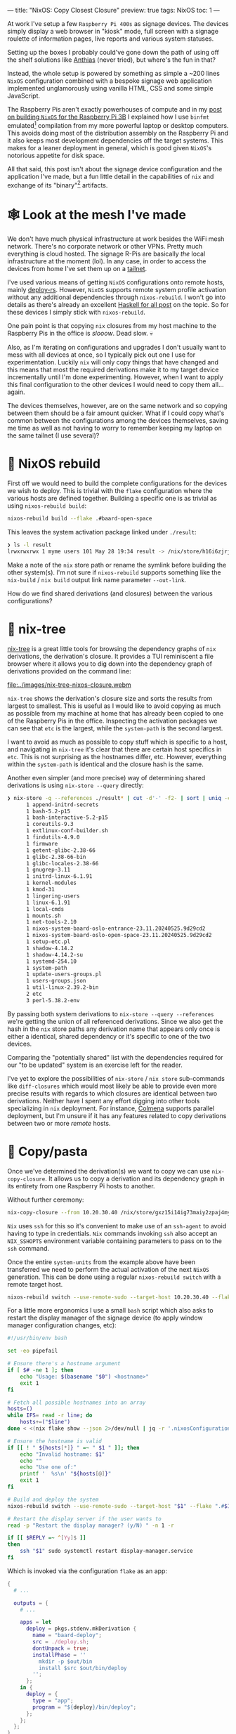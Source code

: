 ---
title: "NixOS: Copy Closest Closure"
preview: true
tags: NixOS
toc: 1
---

At work I've setup a few =Raspberry Pi 400s= as signage devices. The devices
simply display a web browser in "kiosk" mode, full screen with a signage
roulette of information pages, live reports and various system statuses.

Setting up the boxes I probably could've gone down the path of using off the
shelf solutions like [[https://anthias.screenly.io/][Anthias]] (never tried), but where's the fun in that?

Instead, the whole setup is powered by something as simple a ~200 lines =NixOS=
configuration combined with a bespoke signage web application implemented
unglamorously using vanilla HTML, CSS and some simple JavaScript.

The Raspberry Pis aren't exactly powerhouses of compute and in my [[file:2022-12-01-nixos-on-raspberrypi.org::toc: 2][post on
building =NixOS= for the Raspberry Pi 3B]] I explained how I use =binfmt=
emulated[fn:1] compilation from my more powerful laptop or desktop computers.
This avoids doing most of the distribution assembly on the Raspberry Pi and it
also keeps most development dependencies off the target systems. This makes for
a leaner deployment in general, which is good given =NixOS='s notorious appetite
for disk space.

All that said, this post isn't about the signage device configuration and the
application I've made, but a fun little detail in the capabilities of =nix= and
exchange of its "binary"[fn:2] artifacts.

[fn:1] Not cross-compilation as =binfmt= invokes =qemu= for the =aarch64=
architecture and runs the entire toolchain on the target architecture.

[fn:2] Quite a large portion of =nix= artifacts are in fact not "binary" data.

* 🕸 Look at the mesh I've made

We don't have much physical infrastructure at work besides the WiFi mesh
network. There's no corporate network or other VPNs. Pretty much everything is
cloud hosted. The signage R-Pis are basically /the/ local infrastructure at the
moment (lol). In any case, in order to access the devices from home I've set
them up on a [[https://tailscale.com/kb/1136/tailnet][tailnet]].

#+ATTR_HTML: :style width: 50% :alt "A NixOS snowflake mesh of nodes." :title "A NixOS snowflake mesh of nodes."
[[file:../images/nix-copy-closure-mesh.webp]]

I've used various means of getting =NixOS= configurations onto remote hosts,
mainly [[https://github.com/serokell/deploy-rs][deploy-rs]]. However, =NixOS= supports remote system profile activation
without any additional dependencies through ~nixos-rebuild~. I won't go into
details as there's already an excellent [[https://www.haskellforall.com/2023/01/announcing-nixos-rebuild-new-deployment.html][Haskell for all post]] on the topic. So
for these devices I simply stick with ~nixos-rebuild~.

One pain point is that copying =nix= closures from my host machine to the
Raspberry Pis in the office is /slooow/. Dead slow. 💀

Also, as I'm iterating on configurations and upgrades I don't usually want to
mess with all devices at once, so I typically pick out one I use for
experimentation. Luckily =nix= will only copy things that have changed and this
means that most the required derivations make it to my target device
incrementally until I'm done experimenting. However, when I want to apply this
final configuration to the other devices I would need to copy them all... again.

The devices themselves, however, are on the same network and so copying between
them should be a fair amount quicker. What if I could copy what's common between
the configurations among the devices themselves, saving me time as well as not
having to worry to remember keeping my laptop on the same tailnet (I use
several)?

* 🚧 NixOS rebuild

First off we would need to build the complete configurations for the devices we
wish to deploy. This is trivial with the =flake= configuration where the various
hosts are defined together. Building a specific one is as trivial as using
~nixos-rebuild build~:

#+begin_src bash
nixos-rebuild build --flake .#baard-open-space
#+end_src

This leaves the system activation package linked under =./result=:

#+begin_src bash
❯ ls -l result
lrwxrwxrwx 1 myme users 101 May 28 19:34 result -> /nix/store/h16i6zjrjcv0wrd2dl9n3m0g4xqjcn4a-nixos-system-baard-open-space-23.11.20240525.9d29cd
#+end_src

#+begin_notes
Make a note of the =nix= store path or rename the symlink before building the
other system(s). I'm not sure if ~nixos-rebuild~ supports something like the
~nix-build~ / ~nix build~ output link name parameter =--out-link=.
#+end_notes

How do we find shared derivations (and closures) between the various
configurations?

* 🌳 nix-tree

[[https://github.com/utdemir/nix-tree][nix-tree]] is a great little tools for browsing the dependency graphs of =nix=
derivations, the derivation's closure. It provides a TUI reminiscent a file
browser where it allows you to dig down into the dependency graph of derivations
provided on the command line:

#+ATTR_HTML: :alt "" :title ""
[[file:../images/nix-tree-nixos-closure.webm]]

=nix-tree= shows the derivation's closure size and sorts the results from
largest to smallest. This is useful as I would like to avoid copying as much as
possible from my machine at home that has already been copied to one of the
Raspberry Pis in the office. Inspecting the activation packages we can see that
=etc= is the largest, while the =system-path= is the second largest.

I want to avoid as much as possible to copy stuff which is specific to a host,
and navigating in =nix-tree= it's clear that there are certain host specifics in
~etc~. This is not surprising as the hostnames differ, etc. However, everything
within the ~system-path~ is identical and the closure hash is the same.

#+ATTR_HTML: :alt "" :title ""
[[file:../images/nix-tree-system-path.png]]

Another even simpler (and more precise) way of determining shared derivations is
using ~nix-store --query~ directly:

#+begin_src bash
❯ nix-store -q --references ./result* | cut -d'-' -f2- | sort | uniq -c | sort -n
      1 append-initrd-secrets
      1 bash-5.2-p15
      1 bash-interactive-5.2-p15
      1 coreutils-9.3
      1 extlinux-conf-builder.sh
      1 findutils-4.9.0
      1 firmware
      1 getent-glibc-2.38-66
      1 glibc-2.38-66-bin
      1 glibc-locales-2.38-66
      1 gnugrep-3.11
      1 initrd-linux-6.1.91
      1 kernel-modules
      1 kmod-31
      1 lingering-users
      1 linux-6.1.91
      1 local-cmds
      1 mounts.sh
      1 net-tools-2.10
      1 nixos-system-baard-oslo-entrance-23.11.20240525.9d29cd2
      1 nixos-system-baard-oslo-open-space-23.11.20240525.9d29cd2
      1 setup-etc.pl
      1 shadow-4.14.2
      1 shadow-4.14.2-su
      1 systemd-254.10
      1 system-path
      1 update-users-groups.pl
      1 users-groups.json
      1 util-linux-2.39.2-bin
      2 etc
      3 perl-5.38.2-env
#+end_src

By passing both system derivations to ~nix-store --query --references~ we're
getting the union of all referenced derivations. Since we also get the hash in
the =nix= store paths any derivation name that appears only once is either a
identical, shared dependency or it's specific to one of the two devices.

#+begin_notes
Comparing the "potentially shared" list with the dependencies required for our
"to be updated" system is an exercise left for the reader.
#+end_notes

I've yet to explore the possibilities of ~nix-store~ / ~nix store~ sub-commands
like ~diff-closures~ which would most likely be able to provide even more
precise results with regards to which closures are identical between two
derivations. Neither have I spent any effort digging into other tools
specializing in =nix= deployment. For instance, [[https://github.com/zhaofengli/colmena][Colmena]] supports parallel
deployment, but I'm unsure if it has any features related to copy derivations
between two or more /remote/ hosts.

* 🍝 Copy/pasta

Once we've determined the derivation(s) we want to copy we can use
~nix-copy-closure~. It allows us to copy a derivation and its dependency graph
in its entirety from one Raspberry Pi hosts to another.

Without further ceremony:

#+begin_src bash
nix-copy-closure --from 10.20.30.40 /nix/store/gxz15i14ig73maiy2zpaj4myhl9gckyi-system-path
#+end_src

#+begin_notes
=Nix= uses =ssh= for this so it's convenient to make use of an =ssh-agent= to
avoid having to type in credentials. =Nix= commands invoking =ssh= also accept
an =NIX_SSHOPTS= environment variable containing parameters to pass on to the
=ssh= command.
#+end_notes

Once the entire =system-units= from the example above have been transferred we
need to perform the actual activation of the next =NixOS= generation. This can
be done using a regular ~nixos-rebuild switch~ with a remote target host.

#+begin_src bash
nixos-rebuild switch --use-remote-sudo --target-host 10.20.30.40 --flake .#baard-open-space
#+end_src

For a little more ergonomics I use a small =bash= script which also asks to
restart the display manager of the signage device (to apply window manager
configuration changes, etc):

#+begin_src  bash
#!/usr/bin/env bash

set -eo pipefail

# Ensure there's a hostname argument
if [ $# -ne 1 ]; then
    echo "Usage: $(basename "$0") <hostname>"
    exit 1
fi

# Fetch all possible hostnames into an array
hosts=()
while IFS= read -r line; do
    hosts+=("$line")
done < <(nix flake show --json 2>/dev/null | jq -r '.nixosConfigurations | keys[]')

# Ensure the hostname is valid
if [[ ! " ${hosts[*]} " =~ " $1 " ]]; then
    echo "Invalid hostname: $1"
    echo ""
    echo "Use one of:"
    printf '  %s\n' "${hosts[@]}"
    exit 1
fi

# Build and deploy the system
nixos-rebuild switch --use-remote-sudo --target-host "$1" --flake ".#$1"

# Restart the display server if the user wants to
read -p "Restart the display manager? (y/N) " -n 1 -r

if [[ $REPLY =~ ^[Yy]$ ]]
then
    ssh "$1" sudo systemctl restart display-manager.service
fi
#+end_src

Which is invoked via the configuration =flake= as an app:

#+begin_src nix
{
  # ...

  outputs = {
    # ...

    apps = let
      deploy = pkgs.stdenv.mkDerivation {
        name = "baard-deploy";
        src = ./deploy.sh;
        dontUnpack = true;
        installPhase = ''
          mkdir -p $out/bin
          install $src $out/bin/deploy
        '';
      };
    in {
      deploy = {
        type = "app";
        program = "${deploy}/bin/deploy";
      };
    };
  };
}
#+end_src

#+begin_src bash
nix run .#deploy baard-open-space
#+end_src

After running the remote-to-remote closure sync the deployment only copies a
fraction of the required system dependency derivations.

How cool is that?

* Footnotes
